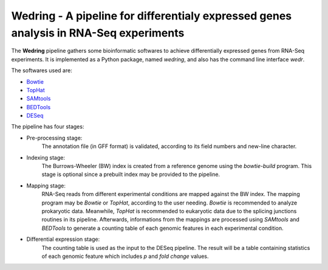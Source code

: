 ==========================================================================================
**Wedring** - A pipeline for differentialy expressed genes analysis in RNA-Seq experiments
==========================================================================================

The **Wedring** pipeline gathers some bioinformatic softwares to achieve
differentially expressed genes from RNA-Seq experiments. It is implemented
as a Python package, named *wedring*, and also has the command line interface
*wedr*.

The softwares used are:

* `Bowtie <http://bowtie-bio.sourceforge.net/index.shtml>`_
* `TopHat <http://tophat.cbcb.umd.edu/>`_
* `SAMtools <http://samtools.sourceforge.net/>`_
* `BEDTools <http://code.google.com/p/bedtools/>`_
* `DESeq <http://www-huber.embl.de/users/anders/DESeq/>`_

The pipeline has four stages:

* Pre-processing stage:
    The annotation file (in GFF format) is validated, according to its field numbers
    and new-line character.
* Indexing stage:
    The Burrows-Wheeler (BW) index is created from a reference genome using the
    *bowtie-build* program. This stage is optional since a prebuilt index may
    be provided to the pipeline.
* Mapping stage:
    RNA-Seq reads from different experimental conditions are mapped against the
    BW index. The mapping program may be *Bowtie* or *TopHat*, according to the
    user needing. *Bowtie* is recommended to analyze prokaryotic data.
    Meanwhile, *TopHat* is recommended to eukaryotic data due to the splicing
    junctions routines in its pipeline. Afterwards, informations from the
    mappings are processed using *SAMtools* and *BEDTools* to generate a
    counting table of each genomic features in each experimental condition.
* Differential expression stage:
    The counting table is used as the input to the DESeq pipeline. The result
    will be a table containing statistics of each genomic feature which
    includes *p* and *fold change* values.